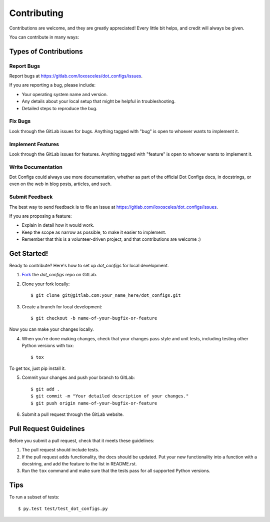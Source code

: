 ============
Contributing
============

Contributions are welcome, and they are greatly appreciated! Every
little bit helps, and credit will always be given.

You can contribute in many ways:

Types of Contributions
----------------------

Report Bugs
~~~~~~~~~~~

Report bugs at https://gitlab.com/loxosceles/dot_configs/issues.

If you are reporting a bug, please include:

* Your operating system name and version.
* Any details about your local setup that might be helpful in troubleshooting.
* Detailed steps to reproduce the bug.

Fix Bugs
~~~~~~~~

Look through the GitLab issues for bugs. Anything tagged with "bug"
is open to whoever wants to implement it.

Implement Features
~~~~~~~~~~~~~~~~~~

Look through the GitLab issues for features. Anything tagged with "feature"
is open to whoever wants to implement it.

Write Documentation
~~~~~~~~~~~~~~~~~~~

Dot Configs could always use more documentation, whether as part of the
official Dot Configs docs, in docstrings, or even on the web in blog posts,
articles, and such.

Submit Feedback
~~~~~~~~~~~~~~~

The best way to send feedback is to file an issue at https://gitlab.com/loxosceles/dot_configs/issues.

If you are proposing a feature:

* Explain in detail how it would work.
* Keep the scope as narrow as possible, to make it easier to implement.
* Remember that this is a volunteer-driven project, and that contributions
  are welcome :)

Get Started!
------------

Ready to contribute? Here's how to set up `dot_configs` for
local development.

1. Fork_ the `dot_configs` repo on GitLab.
2. Clone your fork locally::

    $ git clone git@gitlab.com:your_name_here/dot_configs.git

3. Create a branch for local development::

    $ git checkout -b name-of-your-bugfix-or-feature

Now you can make your changes locally.

4. When you're done making changes, check that your changes pass style and unit
   tests, including testing other Python versions with tox::

    $ tox

To get tox, just pip install it.

5. Commit your changes and push your branch to GitLab::

    $ git add .
    $ git commit -m "Your detailed description of your changes."
    $ git push origin name-of-your-bugfix-or-feature

6. Submit a pull request through the GitLab website.

.. _Fork: https://gitlab.com/loxosceles/dot_configs/fork

Pull Request Guidelines
-----------------------

Before you submit a pull request, check that it meets these guidelines:

1. The pull request should include tests.
2. If the pull request adds functionality, the docs should be updated. Put
   your new functionality into a function with a docstring, and add the
   feature to the list in README.rst.
3. Run the ``tox`` command and make sure that the tests pass for all supported Python
   versions.


Tips
----

To run a subset of tests::

	 $ py.test test/test_dot_configs.py
